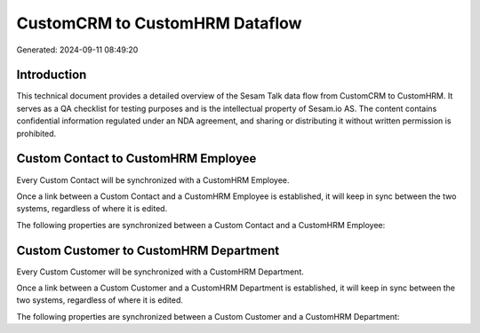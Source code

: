 ===============================
CustomCRM to CustomHRM Dataflow
===============================

Generated: 2024-09-11 08:49:20

Introduction
------------

This technical document provides a detailed overview of the Sesam Talk data flow from CustomCRM to CustomHRM. It serves as a QA checklist for testing purposes and is the intellectual property of Sesam.io AS. The content contains confidential information regulated under an NDA agreement, and sharing or distributing it without written permission is prohibited.

Custom Contact to CustomHRM Employee
------------------------------------
Every Custom Contact will be synchronized with a CustomHRM Employee.

Once a link between a Custom Contact and a CustomHRM Employee is established, it will keep in sync between the two systems, regardless of where it is edited.

The following properties are synchronized between a Custom Contact and a CustomHRM Employee:

.. list-table::
   :header-rows: 1

   * - Custom Contact Property
     - CustomHRM Employee Property
     - CustomHRM Data Type


Custom Customer to CustomHRM Department
---------------------------------------
Every Custom Customer will be synchronized with a CustomHRM Department.

Once a link between a Custom Customer and a CustomHRM Department is established, it will keep in sync between the two systems, regardless of where it is edited.

The following properties are synchronized between a Custom Customer and a CustomHRM Department:

.. list-table::
   :header-rows: 1

   * - Custom Customer Property
     - CustomHRM Department Property
     - CustomHRM Data Type

